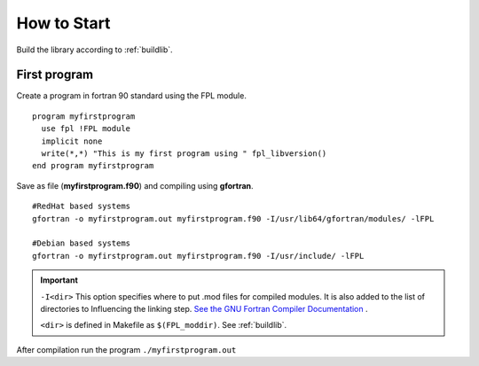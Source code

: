 How to Start
************

Build the library according to :ref:`buildlib`.

First program
=============

.. highlight:: fortran
   :linenothreshold: 2

Create a program in fortran 90 standard using the FPL module.

::

  program myfirstprogram
    use fpl !FPL module
    implicit none
    write(*,*) "This is my first program using " fpl_libversion()
  end program myfirstprogram

Save as file (**myfirstprogram.f90**) and compiling using **gfortran**.

.. highlight:: sh

::

   #RedHat based systems
   gfortran -o myfirstprogram.out myfirstprogram.f90 -I/usr/lib64/gfortran/modules/ -lFPL
   
   #Debian based systems
   gfortran -o myfirstprogram.out myfirstprogram.f90 -I/usr/include/ -lFPL

.. important::
   ``-I<dir>`` This option specifies where to put .mod files for compiled modules. It is also added to the list of directories to Influencing the linking step. `See the GNU Fortran Compiler Documentation <https://gcc.gnu.org/onlinedocs/gfortran/>`_ .
   
   ``<dir>`` is defined in Makefile as ``$(FPL_moddir)``. See :ref:`buildlib`.
   

After compilation run the program ``./myfirstprogram.out``


